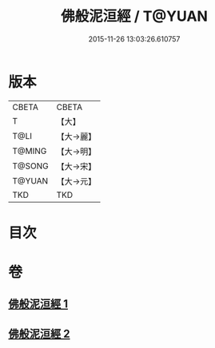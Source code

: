 #+TITLE: 佛般泥洹經 / T@YUAN
#+DATE: 2015-11-26 13:03:26.610757
* 版本
 |     CBETA|CBETA   |
 |         T|【大】     |
 |      T@LI|【大→麗】   |
 |    T@MING|【大→明】   |
 |    T@SONG|【大→宋】   |
 |    T@YUAN|【大→元】   |
 |       TKD|TKD     |

* 目次
* 卷
** [[file:KR6a0005_001.txt][佛般泥洹經 1]]
** [[file:KR6a0005_002.txt][佛般泥洹經 2]]
